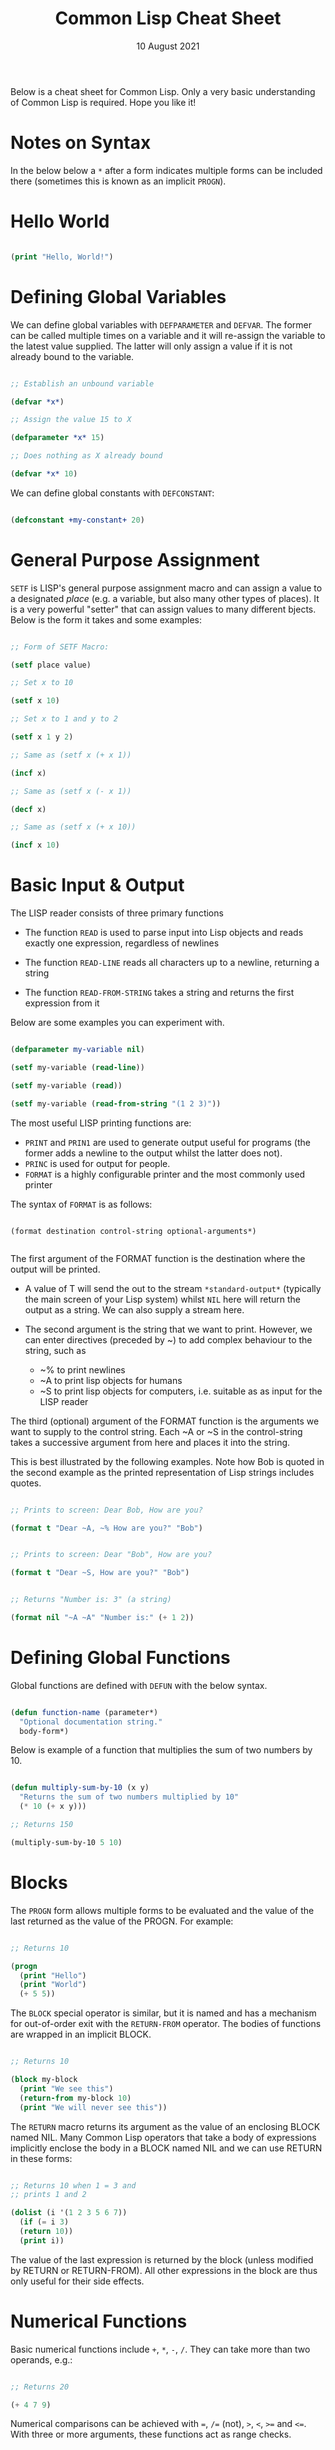 #+Date: 10 August 2021

#+Title: Common Lisp Cheat Sheet

Below is a cheat sheet for Common Lisp. Only  a very basic
understanding of Common Lisp is required. Hope you like it!

* Notes on Syntax

In the below below a =*= after a form indicates multiple forms
can be included there (sometimes this is known as an implicit
=PROGN=).

* Hello World

#+begin_src lisp

  (print "Hello, World!")
  
#+end_src


* Defining Global Variables

We can define global variables with =DEFPARAMETER= and 
=DEFVAR=. The former can be called multiple times on a
variable and it will re-assign the variable to the latest
value supplied. The latter will only assign a value if it
is not already bound to the variable.

#+begin_src lisp

  ;; Establish an unbound variable
  
  (defvar *x*)
  
  ;; Assign the value 15 to X
  
  (defparameter *x* 15)
  
  ;; Does nothing as X already bound
  
  (defvar *x* 10)

#+end_src

We can define global constants with =DEFCONSTANT=:

#+begin_src lisp

 (defconstant +my-constant+ 20)

#+end_src


* General Purpose Assignment

=SETF= is LISP's general purpose assignment macro and
can assign a value to a designated /place/ (e.g. a variable,
but also many other types of places). It is a very powerful
"setter" that can assign values to many different bjects. Below
is the form it takes and some examples:

#+begin_src lisp

  ;; Form of SETF Macro:

  (setf place value)

  ;; Set x to 10

  (setf x 10)

  ;; Set x to 1 and y to 2

  (setf x 1 y 2)

  ;; Same as (setf x (+ x 1))

  (incf x)

  ;; Same as (setf x (- x 1))

  (decf x)

  ;; Same as (setf x (+ x 10))
  
  (incf x 10)

#+end_src

* Basic Input & Output

The LISP reader consists of three primary functions

- The function =READ= is used to parse input into Lisp objects and reads
  exactly one expression, regardless of newlines

- The function =READ-LINE= reads all characters up to a newline, returning
  a string

- The function =READ-FROM-STRING= takes a string and returns the first
  expression from it

Below are some examples you can experiment with.

#+begin_src lisp

  (defparameter my-variable nil)

  (setf my-variable (read-line))

  (setf my-variable (read))

  (setf my-variable (read-from-string "(1 2 3)"))

#+end_src

The most useful LISP printing functions are:

- =PRINT= and =PRIN1= are used to generate output useful for programs
  (the former adds a newline to the output whilst the latter does not).
- =PRINC= is used for output for people.
- =FORMAT= is a highly configurable printer and the most commonly used printer

The syntax of =FORMAT= is as follows:

#+BEGIN_SRC elisp

  (format destination control-string optional-arguments*)
    
#+END_SRC

The first argument of the FORMAT function is the destination where the
output will be printed.

- A value of T will send the out to the stream =*​standard-output​*=
 (typically the main screen of your Lisp system) whilst =NIL= here will
  return the output as a string. We can also supply a stream here.
 
- The second argument is the string that we want to print. However, we can enter
  directives (preceded by ~) to add complex behaviour to the string, such as

  - ~% to print newlines
  - ~A to print lisp objects for humans
  - ~S to print lisp objects for computers, i.e. suitable as as input for the
    LISP reader
 
The third (optional) argument of the FORMAT function is the arguments
we want to supply to the control string. Each ~A or ~S in the
control-string takes a successive argument from here and places it
into the string.

This is best illustrated by the following examples. Note how Bob is
quoted in the second example as the printed representation of Lisp
strings includes quotes.

#+begin_src lisp

  ;; Prints to screen: Dear Bob, How are you?

  (format t "Dear ~A, ~% How are you?" "Bob")


  ;; Prints to screen: Dear "Bob", How are you?

  (format t "Dear ~S, How are you?" "Bob")


  ;; Returns "Number is: 3" (a string)

  (format nil "~A ~A" "Number is:" (+ 1 2))

#+end_src


* Defining Global Functions

Global functions are defined with =DEFUN= with the below syntax.

#+begin_src lisp

  (defun function-name (parameter*)
    "Optional documentation string."
    body-form*)

#+end_src

Below is example of a function that multiplies the sum of two
numbers by 10.

#+begin_src lisp

  (defun multiply-sum-by-10 (x y)
    "Returns the sum of two numbers multiplied by 10"
    (* 10 (+ x y)))

  ;; Returns 150

  (multiply-sum-by-10 5 10)

#+end_src


* Blocks

The =PROGN= form allows multiple forms to be evaluated
and the value of the last returned as the value of the
PROGN. For example:

#+begin_src lisp

  ;; Returns 10
    
  (progn
    (print "Hello")
    (print "World")
    (+ 5 5))

#+end_src

The =BLOCK= special operator is similar, but it is named and has a
mechanism for out-of-order exit with the =RETURN-FROM= operator.
The bodies of functions are wrapped in an implicit BLOCK.

#+begin_src lisp

  ;; Returns 10
  
  (block my-block
    (print "We see this")
    (return-from my-block 10)
    (print "We will never see this"))

#+end_src

The =RETURN= macro returns its argument as the value of an enclosing
BLOCK named NIL.  Many Common Lisp operators that take a body of
expressions implicitly enclose the body in a BLOCK named NIL and we
can use RETURN in these forms:

 #+begin_src lisp

   ;; Returns 10 when 1 = 3 and
   ;; prints 1 and 2
   
   (dolist (i '(1 2 3 5 6 7))
     (if (= i 3)
	 (return 10))
     (print i))

 #+end_src

The value of the last expression is returned by the block (unless
modified by RETURN or RETURN-FROM). All other expressions in the block
are thus only useful for their side effects.


* Numerical Functions

Basic numerical functions include =+=, =*=, =-=, =/=. They can
take more than two operands, e.g.:

#+begin_src lisp

  ;; Returns 20

  (+ 4 7 9)

#+end_src

Numerical comparisons can be achieved with ===, =/== (not),
=>=, =<=, =>== and =<==. With three or more arguments, these
functions act as range checks.

#+begin_src lisp

  (defparameter x 5)
  
  (defparameter y 4)

  
  ;; Returns true as x between 0 and 5 inclusive
  
  (<= 0 x 5)

  
  ;; Returns false as x not between 0 and 5 exclusive
  
  (< 0 x 5)

  
  ;; Returns false as x > y

  (< 0 x y 6)

  expt
  ;; Returns true

  (< 0 y x 6)

#+end_src

=MAX=, =MIN=, =ABS= and =EXPT= are also useful numerical functions.


* Text Functions

Four useful text functions are =CONCATENATE= to join strings,
=LENGTH= to get their length, =SUBSEQ= to extract a portion of a
string and =SEARCH= to search within a string (which returns NIL
if not found).

#+begin_src lisp

  (concatenate 'string "Hello, " "world" ". Today is good.")


  ;; Returns 6

  (length "Common")
  

  ;; Returns 4
  
  (search "term" "the term is search within this string")

#+end_src


Below are comparison functions for strings. Replace STRING with
CHAR in the below to get the equivalent character comparison
function. 

| Case Sensitive | Case Insensitive    |
|----------------+---------------------|
| STRING=        | STRING-EQUAL        |
| STRING/=       | STRING-NOT-EQUAL    |
| STRING<        | STRING-LESSP        |
| STRING<=       | STRING-NOT-GREATERP |
| STRING>        | STRING-GREATERP     |
| STRING>=       | STRING-NOT-LESSP    |


* Data Types

One can get the data types of a LISP object with =TYPE-0F= and
test whether a object is of a particular type with =TYPEP=.

#+begin_src lisp

  (typep "My String" 'string)

  (type-of "My String")

#+end_src

Other type predicate functions include ATOM, NULL, ZEROP,
NUMBERP, EVENP, LISTP, ARRAYP, PLUSP, CHARACTERP, ODDP,
SYMBOLP, PACKAGEP, MINUSP, STRINGP and ODDP.


* Boolean & Equality

The function AND returns NIL if any of its arguments are false and
returns the value of the last argument if all arguments are true.  The
function OR returns the first argument that is true and NIL if no
argument is true.

#+begin_src lisp

  ;; Returns 5
  
  (and t (+ 1 2) (* 1 5))

  ;; Returns 3
  
  (or nil (+ 1 2) (* 1 5))

#+end_src

Common Lisp has a few different functions for testing equality of two
objects. Generally speaking, you can't go wrong with =EQUAL=.

- =EQ= compares equality of memory addresses and is the fastest
  test. It is useful to compare symbols quickly and to test whether two
  cons cells are physically the same object. It should not be used to
  compare numbers.

- =EQL= is like EQ except that it can safely compare numbers for numerical
  equality and type equality. It is the default equality test in many
  Common Lisp functions.

- =EQUAL= is a general purpose test that, in addition to being able to
  safely compare numbers like EQL, can safely compare lists on an
  element by element basis. Lists are not unique and EQ and EQL will
  fail to return equality on equivalent lists if they are stored in
  different memory addresses.

- =EQUALP= is a more liberal version of EQUAL. It ignores case
  distinctions in strings, among other things.

- === is the most efficient way to compare numbers, and the only way to
  compare numbers of disparate types, such as 3 and 3.0. It only accepts
  numbers.


* Conditionals

The five main conditionals in Common Lisp are IF, WHEN, UNLESS, COND
and CASE. Conditionals with an implicit PROGN block allow for multiple
forms within their bodies.

Example of IF form (note there is no implicit PROGN):


#+begin_src lisp

  (if (equal 5 (+ 1 4))
      (print "This is true")
      (print "This if false"))

#+end_src

Example of WHEN form (note there is an implicit PROGN):

#+begin_src lisp

  (when (equal 5 (+ 1 4))
    (print "Print if statement is true")
    (print "Print this also"))

#+end_src

Example of UNLESS form (note there is an implicit PROGN):

#+begin_src lisp

  (unless (equal 3 (+ 1 4))
    (print "Only print if condition is false")
    (print "Print this also"))

#+end_src

Example of COND form (multiple ifs, implicit PROGN). The form exits on
the first true:
	
#+begin_src lisp

  (cond ((equal 5 3) (print "This will not print"))
	((equal 5 5) (print "This will print"))
	((equal 5 5)
	 (print "This will not print as the")
	 (print "form exited at first true")))

#+end_src

Example of a CASE form (multiple ifs on the one variable, implicit
PROGN). Cases are literal not evaluated. The form exits on the first true:

#+begin_src lisp

  ;; Try entering in 9 and then (* 3 3)
  ;; at the read prompt. Then try entering 0
  
  (case (read)
     ((1 3 5 7 9 (* 3 3)) "Odd")
    (* 3 3)
    (0 ; Note implicit PROGN here
     (print "Zero")
     (print "Number"))
    (otherwise "Not a odd number < 10"))

#+end_src


* Basic Looping

=DOLIST= and =DOTIMES= are basic loop macros. DOLIST will iterate over
the items of my-list and execute the loop body for each item of the list.
In the below, my-variable holds the value of each successive item in the
list during the iteration.

#+begin_src lisp

  (dolist (my-variable my-list optional-result-form)
    body-form*)

#+end_src

#+begin_src lisp

   (dolist (i '(1 2 3 5 6 7))
     (print i))

#+end_src

In the below example, DOTIMES will iterate my-variable from 0 to one
less than the end-number supplied. If an optional-result-form is
supplied, it will be evaluated at the end of the loop. Below is the
structure of the macro, together with an example:

#+begin_src lisp

  (dotimes (my-variable end-number optional-result-form)
    body-form*)

#+end_src

#+begin_src lisp

  (dotimes (i 5 T)
    (print i))

#+end_src


* Local Variables

LET and LET* are special operators that allow us to create local
variables that can only be accessed within their closures. LET binds
its variables in parallel such that you cannot refer to another
variable in the LET form when setting the value of another. LET* binds
its variables in sequentially, so that you can refer to the value of
any previously bound variables. This is useful when you want to assign
names to several intermediate steps in a long computation.

The LET form has the following syntax:

#+begin_src elisp

  (let ((var-1 value-1)
	...
	(var-n value-n))
    body-form*)

#+end_src

An example of LET* in use:

 #+begin_src lisp

   ;; Prints 10
   
   (let* ((x 5)
	  (y (+ x x)))
     (print y))

 #+end_src


* Local Functions

Functions named by DEFUN are global functions that can be accessed
anywhere. We can define local functions LABELS, which are only accessible
within their context. The syntax of LABELS is:

#+begin_src lisp

  (labels ((fn-1 args-1 body-1)
	   ...
	   (fn-n args-n body-n))
    body-form*)

#+end_src

Functions defined within LABELS take a similar format to a DEFUN
form. Within the body of the LABELS form, function names matching
those defined by the LABELS refer to the locally defined functions
rather than any global functions with the same names. Below is an
example of a LABELS form that will return 12, the result of (+ 2 4 6),
where 2, 4 and 6 are the results of evaluating the three local
functions defined in the form.

#+begin_src lisp

  ;; Returns 12
  
  (labels ((first-function (x) (+ x x))
	   (second-function (y) (* y y))
	   (third-function (z) (first-function z)))
    (+ (first-function 1)
       (second-function 2)
       (third-function 3))) 

#+end_src


* Lambda Expressions

Lambda expressions allow us to create unnamed functions. These are
useful when writing small functions for certain tasks. Below is
an example.

#+begin_src lisp

  ;; Function Form

  (defun my-function (x)
    (+ x 100))

  ;; Returns 101

  (my-function 1)

  ;; Lambda Form
  ;; Also returns 101
  
  ((lambda (x)
     (+ x 100))
   1)

#+end_src


* More on Functions




* List Functions





* Association Lists




* Arrays

The function MAKE-ARRAY allows us to create arrays. For example, we
can create a 2 x 3 array as follows:

#+begin_src lisp

  (defparameter my-array
    (make-array '(2 3) :initial-element nil))

#+end_src

The functions AREF and SETF allow us to access elements and set them
with values:

#+begin_src lisp

  ;; Returns NIL

  (aref my-array 0 0)

  
  ;; Set (0,0) to B
  
  (setf (aref my-array 0 0) 'b)

  
  ;; Returns B

  (aref my-array 0 0)

#+end_src

The functions ARRAY-RANK and ARRAY-DIMENSION retrieve the the number
of dimensions and the number of elements in a given dimension
respectively:

#+begin_src lisp

  (setf my-array
	(make-array '(2 3)
		    :initial-element '((1 2 3) (1 2 3))))

  
  ;; Returns 2

  (array-rank my-array))


  ;; Returns 2

  (array-dimension my-array 0)
  

  ;; Returns 3

  (array-dimension my-array 1)

#+end_src

We use :INITIAL-ELEMENT to set the value of every element of an array
to the provided argument, while we use :INITIAL-CONTENTS to set the
array to the object provided. A one-dimensional array is a vector and
can be created with either of the following.

#+begin_src lisp

(vector "a" 'b 3)
 
(defparameter my-vector
  (make-array 3 :initial-contents '("a" 'b 3)))

#+end_src

Finally, we can create a literal array using the #na syntax, where n
is the number of dimensions:

#+begin_src lisp

  ;; Returns ((B NIL NIL) (1 2 3))

  #2a((b nil nil) (1 2 3))

#+end_src
	
Strings are vectors of characters, denoted with double quotes
(e.g. "my-string"). Strings evaluate to themselves. A character such
as c is denoted as #\c. Each character has an associated integer that
is usually (but not necessarily) its ASCII number:

#+begin_src lisp

  ;; Returns 99
  
  (char-code #\c)

  ;; Returns #\c
  
  (code-char 99) 

#+end_src


* Sequences

The type sequence includes both lists and vectors (and therefore
strings). Sequences have many useful functions:

#+begin_src lisp

  ;; Returns 6

  (length '(a b c d e f))

  ;; Returns (F E D C B A)

  (reverse '(a b c d e f)) 

  ;; Returns (C R T) (a new original list unaffected):

  (remove 'a '(c a r a t))
 	
  ;; Returns "cbdra" (preserves only the last of each):

  (remove-duplicates "abracadabra")

#+end_src

We use SUBSEQ to get a portion of a list. Its arguments are a list,
the starting position and an optional ending position (which is not to
be included in the subsequence):

#+begin_src lisp

  ;; Returns (B C D)
  
  (subseq '(a b c d e f) 1 4)

#+end_src

SORT takes a sequence and a comparison function of two arguments and
destructively (i.e. by modifying the original sequence) returns a
sequence sorted according to the function:

#+begin_src lisp

  ;; Returns (6 5 4 2 1)
  
  (sort '(1 4 2 5 6) #'>) 

#+end_src

The functions EVERY and SOME test whether a sequence satisfies a
provided predicate:

#+begin_src lisp

  ;; Returns NIL

  (every #'oddp '( 1 2 5)) 

  ;; Returns T

  (some #'oddp '( 1 2 5))

  ;; Returns T

  (every #'> '(1 3 5) '(0 2 4))

#+end_src


* Keyword Arguments

Many sequence functions take one or more keyword arguments from the
below table. For example, we can use POSITION to return the position
of an element within a sequence (or NIL if not found) and use keyword
arguments to determine where to begin the search:

	(position #\a "fantasia" :start 3 :end 7) ; Returns 4

| Parameter | Position                            | Default  |
|-----------+-------------------------------------+----------|
| :key      | A function to apply to each element | identity |
| :test     | The test function for comparison    | eql      |
| :from-end | If true, work backwards             | nil      |
| :start    | Position at which to start          | 0        |
| :end      | Position, if any, at which to stop  | nil      |


* Hash Tables

A hash table is a way of associating pairs of objects, like a
dictionary. The objects stored in a hash table or used as keys can be
of any type. We can make hastables with MAKE-HASH-TABLE and retrieve
values associated with a given key with GETHASH:

#+begin_src lisp

  (defparameter my-hash-table (make-hash-table))

  ;; Returns NIL as not yet set
  
  (gethash 'color my-hash-table) 

#+end_src

Similar to other structures, we use SETF to set values. Hash tables
can accommodate any number of elements, because they are expanded when
they run out of space. We can remove values with REMHASH.

#+begin_src lisp

  ;; Returns RED
  
  (setf (gethash 'color my-hash-table) 'red)

  (remhash 'color my-hash-table)

#+end_src

Finally, the function MAPHASH allows you to iterate over all entries
in the hash table. Its first argument must be a function which accepts
two arguments, the key and the value of each entry. Note that due to
the nature of hash tables you can't control the order in which the
entries are provided to MAPHASH (or other traversing constructs):
	
#+begin_src lisp

  (maphash #'(lambda (key value)
	       (format t "~A = ~A~%" key value))
	   my-hash-table)

#+end_src


* Structures

Common Lisp provides the DEFSTRUCT facility for creating named data
structures with named components. This makes it easier to manipulate
custom data objects as we can refer to their components by
name. Constructor, access and assignment constructs are automatically
defined when a data type is defined through DEFSTRUCT.

Consider the below example of defining a data type for rectangles.
DEFSTRUCT defines RECTANGLE to be a structure with two fields,
height and width. The symbol RECTANGLE becomes the name of a data
type and each rectangle will be of type RECTANGLE, then STRUCTURE,
then ATOM and then T. DEFSTRUCT generates four associated functions:

1. RECTANGLE-HEIGHT and RECTANGLE-WIDTH to access elements of the
   structure

2. RECTANGLE-P to test whether an object is of type rectangle

3. MAKE-RECTANGLE to create rectangles

4. COPY-RECTANGLE to create copies of rectangles

** Example of a Structure

#+begin_src lisp

  ;; Height will default to NIL
  ;; Width will default to 5 

  (defstruct rectangle (height)
	     (width 5))
  
  (defvar rectangle-1)

  (setf rectangle-1
	(make-rectangle :height 10 :width 15))
	
  ;; Returns 10
  
  (rectangle-height rectangle-1)

  ;; Returns 20

  (setf (rectangle-width rectangle-1) 20)

  (defvar rectangle-2)

  (setf rectangle-2 (make-rectangle))

  ;; Prints #S(RECTANGLE :HEIGHT NIL :WIDTH 5)
  
  rectangle-2

#+end_src


* Common Lisp Object System (CLOS)




* Advanced Looping

Below is the syntax and example of the =DO= macro. 

#+begin_src lisp

  (do ((var1 init1 step1)
       ...
       (varn initn stepn))
      (end-test result-forms*)
    body-forms*)

#+end_src

The below example will return 81 and print 1, 0, 1, 4, 9, 16, 25,
36, 49 and 64 on newlines. During each iteration, loop-step is
increased by one while square is set to the square of loop-step.

#+begin_src lisp

  (do ((loop-step 0 (+ loop-step 1))
       (square 1 (* loop-step loop-step)))
      ((= 10 loop-step) square) ; Stop at 10
    (print square)) ; Print square at each step

#+end_src


Below are examples of the =LOOP= macro.


* Reading & Writing to Files

The =WITH-OPEN-FILE= macro is used to read & write to files and then
close the file. Streams are Lisp objects representing sources and/or
destinations of characters. To read from or write to a file, you open
it as a stream. By default, input is read from the stream *​standard-input​*
and output is recorded in *​standard-output​*. Initially they will be the
same place - the toplevel.

Below is an example opening a file as my-stream and then reading from
it. The NIL in the below inhibits end of file errors.

#+begin_src lisp

  (with-open-file (my-stream "/Users/ashokkhanna/test.txt")
    (format t "~a~%" (read-line my-stream nil)))

#+end_src

Below is an example opening a file as my-stream and then writing to
it.

#+begin_src lisp

  (with-open-file (my-stream "/Users/ashokkhanna/test.txt" :direction
			     :output :if-exists :append)
    (format my-stream "~a~%" "Hello, World!"))

#+end_src

The following open arguments can be supplied to the WITH-OPEN-FILE
macro:

| Arguments                  | Effect                             |
|----------------------------+------------------------------------|
| :direction :output         | Write to a file insead of reading  |
| :if-does-not-exist :create | Create a file if it does not exist |
| :if-exists :supersede      | Replace the file that exists       |
| :if-exists :overwrite      | Overwrite file                     |
| :if-exists :append         | Write to end of file               |
